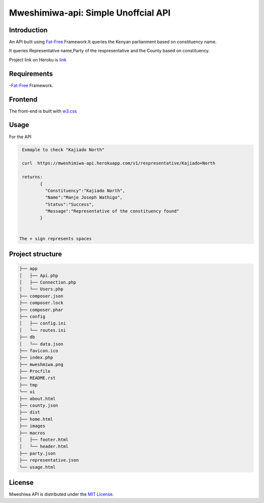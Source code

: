 Mweshimiwa-api: Simple Unoffcial  API
================================================================
.. image:: https://raw.githubusercontent.com/Charlton-A/mweshimiwa-api/master/mweshmiwa.png
        :alt: sample web interface
        :width: 500
        :align: center

Introduction
------------
An API built using `Fat-Free`_ Framework.It queries the Kenyan parlianment
based on constituency name.

It queries Representative name,Party of the respresentative and the County based
on constituency.

Project link on Heroku is `link`_

Requirements
------------
-`Fat-Free`_ Framework.

Frontend
------------
The front-end is built with `w3.css`_

Usage
-----
For  the API

.. code-block:: bash

   Exmaple to check "Kajiado North"

   curl  https://mweshimiwa-api.herokuapp.com/v1/respresentative/Kajiado+North

   returns:
          {
            "Constituency":"Kajiado North",
            "Name":"Manje Joseph Wathigo",
            "Status":"Success",
            "Message":"Representative of the constituency found"
          }


  The + sign represents spaces



Project structure
-----------------

.. code-block:: bash

    ├── app
    │   ├── Api.php
    │   ├── Connection.php
    │   └── Users.php
    ├── composer.json
    ├── composer.lock
    ├── composer.phar
    ├── config
    │   ├── config.ini
    │   └── routes.ini
    ├── db
    │   └── data.json
    ├── favicon.ico
    ├── index.php
    ├── mweshmiwa.png
    ├── Procfile
    ├── README.rst
    ├── tmp
    └── ui
    ├── about.html
    ├── county.json
    ├── dist
    ├── home.html
    ├── images
    ├── macros
    │   ├── footer.html
    │   └── header.html
    ├── party.json
    ├── representative.json
    └── usage.html



License
-------

Mweshiwa API is distributed under the `MIT License`_.

.. _MIT License: http://opensource.org/licenses/MIT
.. _Fat-Free: https://fatfreeframework.com/home
.. _link: https://mweshimiwa.herokuapp.com/
.. _w3.css: http://www.w3schools.com/w3css/
